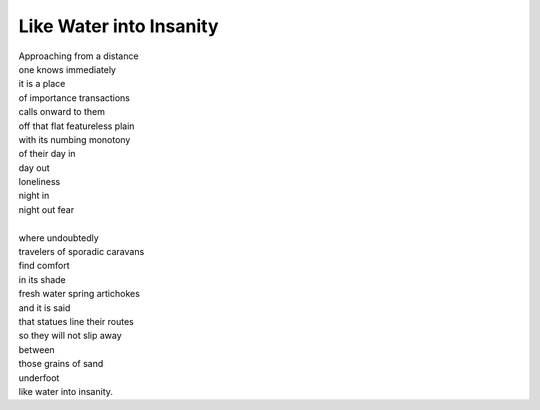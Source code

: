 Like Water into Insanity
===========================
  
| Approaching from a distance 
| one knows immediately 
| it is a place  
| of importance transactions 
| calls onward to them 
| off that flat featureless plain 
| with its numbing monotony 
| of their day in 
| day out 
| loneliness 
| night in 
| night out fear
| 
| where undoubtedly 
| travelers of sporadic caravans 
| find comfort 
| in its shade 
| fresh water spring artichokes 
| and it is said 
| that statues line their routes 
| so they will not slip away 
| between 
| those grains of sand  
| underfoot 
| like water into insanity.
